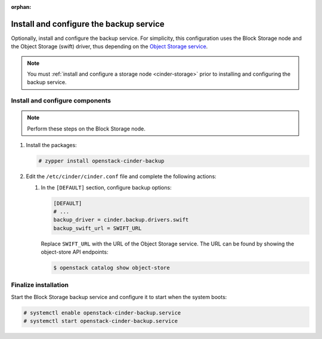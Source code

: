 :orphan:

Install and configure the backup service
~~~~~~~~~~~~~~~~~~~~~~~~~~~~~~~~~~~~~~~~

Optionally, install and configure the backup service. For simplicity,
this configuration uses the Block Storage node and the Object Storage
(swift) driver, thus depending on the
`Object Storage service <https://docs.openstack.org/swift/latest/install/>`_.

.. note::

   You must :ref:`install and configure a storage node <cinder-storage>` prior
   to installing and configuring the backup service.

Install and configure components
--------------------------------

.. note::

   Perform these steps on the Block Storage node.


#. Install the packages:

   .. code-block:: console

      # zypper install openstack-cinder-backup

#. Edit the ``/etc/cinder/cinder.conf`` file
   and complete the following actions:

   #. In the ``[DEFAULT]`` section, configure backup options:

      .. path /etc/cinder/cinder.conf
      .. code-block:: ini

         [DEFAULT]
         # ...
         backup_driver = cinder.backup.drivers.swift
         backup_swift_url = SWIFT_URL


      Replace ``SWIFT_URL`` with the URL of the Object Storage service. The
      URL can be found by showing the object-store API endpoints:

      .. code-block:: console

       $ openstack catalog show object-store

Finalize installation
---------------------

Start the Block Storage backup service and configure it to
start when the system boots:

.. code-block:: console

   # systemctl enable openstack-cinder-backup.service
   # systemctl start openstack-cinder-backup.service
